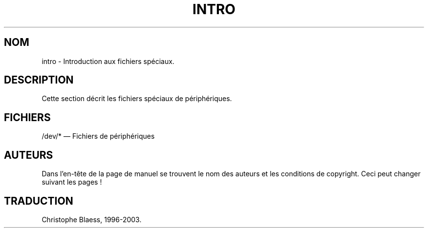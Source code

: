 .\" Copyright (c) 1993 Michael Haardt (u31b3hs@pool.informatik.rwth-aachen.de), Fri Apr  2 11:32:09 MET DST 1993
.\"
.\" This is free documentation; you can redistribute it and/or
.\" modify it under the terms of the GNU General Public License as
.\" published by the Free Software Foundation; either version 2 of
.\" the License, or (at your option) any later version.
.\"
.\" The GNU General Public License's references to "object code"
.\" and "executables" are to be interpreted as the output of any
.\" document formatting or typesetting system, including
.\" intermediate and printed output.
.\"
.\" This manual is distributed in the hope that it will be useful,
.\" but WITHOUT ANY WARRANTY; without even the implied warranty of
.\" MERCHANTABILITY or FITNESS FOR A PARTICULAR PURPOSE.  See the
.\" GNU General Public License for more details.
.\"
.\" You should have received a copy of the GNU General Public
.\" License along with this manual; if not, write to the Free
.\" Software Foundation, Inc., 675 Mass Ave, Cambridge, MA 02139,
.\" USA.
.\"
.\" Modified Sat Jul 24 16:57:14 1993 by Rik Faith (faith@cs.unc.edu)
.\"
.\" Traduction 19/10/1996 par Christophe Blaess (ccb@club-internet.fr)
.\" MàJ 25/07/2003 LDP-1.56
.TH INTRO 4 "21 juillet 2003" LDP "Manuel du programmeur Linux"
.SH NOM
intro \- Introduction aux fichiers spéciaux.
.SH DESCRIPTION
Cette section décrit les fichiers spéciaux de périphériques.
.SH FICHIERS
/dev/* \(em Fichiers de périphériques
.SH AUTEURS

Dans l'en-tête de la page de manuel se trouvent le nom des auteurs
et les conditions de copyright. Ceci peut changer suivant les pages !

.SH TRADUCTION
Christophe Blaess, 1996-2003.
